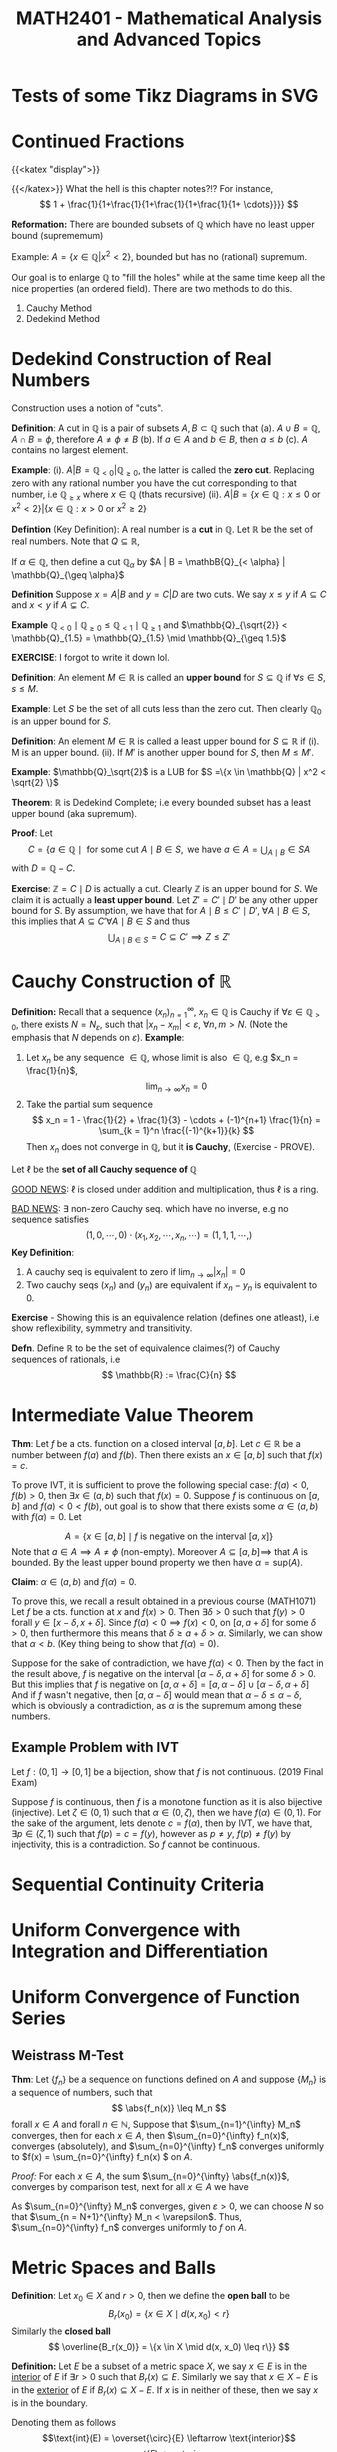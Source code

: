 #+TITLE: *MATH2401 - Mathematical Analysis and Advanced Topics*
#+LATEX_HEADER: \usepackage{parskip}
#+LATEX_HEADER: \usepackage{tikz}
#+LATEX_HEADER: \newcommand{\abs}[1]{\left| #1 \right|}
#+LATEX_HEADER: \usepackage{import}
#+LATEX_HEADER: \usepackage{xifthen}
#+LATEX_HEADER: \usepackage{pdfpages}
#+LATEX_HEADER: \usepackage{transparent}
#+LATEX_HEADER: \newcommand{\incfig}[1]{%
#+LATEX_HEADER:     \def\svgwidth{\columnwidth}
#+LATEX_HEADER:     \import{./}{#1.pdf_tex}
#+LATEX_HEADER: }

# Sacrifice somewhat functional inbuilt latex fragments for some web functionality?
* Tests of some Tikz Diagrams in SVG
# These probably cant be viewed in base notebook directory, simply because they are designed to be viewed from the webpage
[[file:/img/tikz/city.svg]]
[[file:/img/tikz/circumscribe.svg]]
[[file:/img/tikz/perpendicular-bissector.svg]]
* Continued Fractions
   {{<katex "display">}}
  
   {{</katex>}}
   What the hell is this chapter notes?!?
   For instance,
   \[
   1 + \frac{1}{1+\frac{1}{1+\frac{1}{1+\frac{1}{1+ \cdots}}}}
   \]

  *Reformation:* There are bounded subsets of \(\mathbb{Q}\) which have no least upper bound (suprememum)

  Example: \(A = \{x \in \mathbb{Q} | x^2 < 2\}\), bounded but has no (rational) supremum.

  Our goal is to enlarge \(\mathbb{Q}\) to "fill the holes" while at the same time keep all the nice properties (an ordered field). There are two methods to do this.
  1. Cauchy Method
  2. Dedekind Method

* Dedekind Construction of Real Numbers
    Construction uses a notion of "cuts".

   *Definition*: A cut in \(\mathbb{Q}\) is a pair of subsets \(A,B \subset \mathbb{Q}\) such that
     (a). \(A \cup B = \mathbb{Q}, \; A \cap B = \phi\), therefore \(A \neq \phi \neq B\)
     (b). If \(a \in A\) and \(b \in B\), then \(a \leq b\)
     (c). \(A\) contains no largest element.

   
   *Example*:
   (i). \(A | B = \mathbb{Q}_{< 0} | \mathbb{Q}_{\geq 0}\), the latter is called the *zero cut*. Replacing zero with any rational number you have the cut corresponding to that number, i.e \(\mathbb{Q}_{\geq x}\) where \(x \in \mathbb{Q}\) (thats recursive)
     (ii). \(A | B = \{x \in \mathbb{Q} : x \leq 0 \text{ or } x^2 < 2\} | \{x \in \mathbb{Q} : x > 0 \text{ or } x^2 \geq 2\}\)

   *Defintion* (Key Definition): A real number is a *cut* in \(\mathbb{Q}\).
   Let \(\mathbb{R}\) be the set of real numbers. Note that \(Q \subseteq \mathbb{R}\),

   If \(\alpha \in \mathbb{Q}\), then define a cut \(\mathbb{Q}_\alpha\) by \(A | B = \mathbB{Q}_{< \alpha} | \mathbb{Q}_{\geq \alpha}\)

   *Definition* Suppose \(x = A | B\) and \(y = C | D\) are two cuts. We say \(x \leq y\) if \(A \subseteq C\) and \(x < y\) if \(A \subsetneq C\).

   *Example* \(\mathbb{Q}_{< 0} \mid \mathbb{Q}_{\geq 0} \leq \mathbb{Q}_{< 1} \mid \mathbb{Q}_{\geq 1}\) and \(\mathbb{Q}_{\sqrt{2}} < \mathbb{Q}_{1.5} = \mathbb{Q}_{1.5} \mid \mathbb{Q}_{\geq 1.5}\)

   *EXERCISE*: I forgot to write it down lol.

   *Definition*: An element \(M \in \mathbb{R}\) is called an *upper bound* for \(S \subseteq \mathbb{Q}\) if \(\forall s \in S\), \(s \leq M\).
        
   *Example*: Let \(S\) be the set of all cuts less than the zero cut. Then clearly \(\mathbb{Q}_0\) is an upper bound for \(S\).

   *Definition*: An element \(M \in \mathbb{R}\) is called a least upper bound for \(S \subseteq \mathbb{R}\) if
     (i). M is an upper bound.
     (ii). If \(M'\) is another upper bound for \(S\), then \(M \leq M'\).

   *Example*: \(\mathbb{Q}_\sqrt{2}\) is a LUB for \(S =\{x \in \mathbb{Q} | x^2 < \sqrt{2} \}\)

   *Theorem*: \(\mathbb{R}\) is Dedekind Complete; i.e every bounded subset has a least upper bound (aka supremum).

   *Proof*: Let 
   \[C = \{a \in \mathbb{Q} \mid \text{ for some cut } A \mid B \in S, \text{ we have } a \in A = \displaystyle \bigcup_{A \mid B} \in S A\]
   with \(D = \mathbb{Q} - C\).

   *Exercise*: \(\mathbb{Z} = C \mid D\) is actually a cut. Clearly \(\mathbb{Z}\) is an upper bound for \(S\). We claim it is actually a *least upper bound*. Let \(Z' = C' \mid D'\) be any other upper bound for \(S\). By assumption, we have that for \(A \mid B \leq C' \mid D', \; \forall A \mid B \in S\),
   this implies that \(A \subseteq C' \forall A \mid B \in S\) and thus 
   \[
   \bigcup_{A \mid B \in S} = C \subseteq C' \implies Z \leq Z'
   \]

* Cauchy Construction of \(\mathbb{R}\)
   *Definition:* Recall that a sequence \((x_n)_{n=1}^\infty\), \(x_n \in \mathbb{Q}\) is Cauchy if \(\forall \varepsilon \in \mathbb{Q}_{> 0}\), there exists \(N = N_\varepsilon\), such that \(|x_n - x_m| < \varepsilon\), \(\forall n,m > N\). (Note the emphasis that \(N\) depends on \(\varepsilon\)).
   *Example*: 
   1. Let \(x_n\) be any sequence \(\in \mathbb{Q}\), whose limit is also \(\in \mathbb{Q}\), e.g \(x_n = \frac{1}{n}\), 
      \[
      \lim_{n\to \infty} x_n = 0
      \]
   2. Take the partial sum sequence
      \[
      x_n = 1 - \frac{1}{2} + \frac{1}{3} - \cdots + (-1)^{n+1} \frac{1}{n} = \sum_{k = 1}^n \frac{(-1)^{k+1}}{k}
      \]
      Then \(x_n\) does not converge in \(\mathbb{Q}\), but it *is Cauchy*, (Exercise - PROVE). 


   Let \(\ell\) be the *set of all Cauchy sequence of \(\mathbb{Q}\)*
      
   _GOOD NEWS_: \(\ell\) is closed under addition and multiplication, thus \(\ell\) is a ring.

   _BAD NEWS_: \(\exists\) non-zero Cauchy seq. which have no inverse, e.g no sequence satisfies
   \[
   (1,0,\cdots, 0) \cdot (x_1, x_2, \cdots, x_n, \cdots) = (1,1,1, \cdots, )
   \]
   *Key Definition*: 
   1. A cauchy seq is equivalent to zero if \(\lim_{n\to\infty} |x_n| = 0\)
   2. Two cauchy seqs \((x_n)\) and \((y_n)\) are equivalent if \(x_n - y_n\) is equivalent to 0.

   *Exercise* - Showing this is an equivalence relation (defines one atleast), i.e show reflexibility, symmetry and transitivity.

   *Defn*. Define \(\mathbb{R}\) to be the set of equivalence claimes(?) of Cauchy sequences of rationals, i.e
   \[
   \mathbb{R} := \frac{C}{n}
   \]

* Intermediate Value Theorem
*Thm*: Let \(f\) be a cts. function on a closed interval \([a,b]\). Let \(c \in \mathbb{R}\) be a number between \(f(a)\) and \(f(b)\). Then there exists an \(x \in [a,b]\) such that \(f(x) = c\).

To prove IVT, it is sufficient to prove the following special case: \(f(a) < 0\), \(f(b) > 0\), then \(\exists x \in (a,b)\) such that \(f(x) = 0\). Suppose \(f\) is
continuous on \([a,b]\) and \(f(a) < 0 < f(b)\), out goal is to show that there exists some \(\alpha \in (a,b)\) with \(f(\alpha) = 0\). Let

\[
A = \left \{x \in [a,b] \mid f \text{ is negative on the interval } [a,x] \right\}
\]
Note that \(a \in A \implies A \neq \phi\) (non-empty). Moreover \(A \subseteq [a,b] \implies\) that \(A\) is bounded. By the least upper bound property we then have \(\alpha = \text{sup}(A)\).

*Claim*: \(\alpha \in (a,b)\) and \(f(\alpha) = 0\).

To prove this, we recall a result obtained in a previous course (MATH1071)
Let \(f\) be a cts. function at \(x\) and \(f(x) > 0\). Then \(\exists \delta > 0\) such that \(f(y) > 0\) forall \(y \in [x-\delta, x+\delta]\). Since \(f(a) < 0 \implies f(x) < 0\), on \([a, a+ \delta]\) for some \(\delta > 0\), then furthermore this means that \(\delta \geq a + \delta > \alpha\). Similarly, we can show that \(\alpha < b\). (Key thing being to show that \(f(\alpha) = 0\)).

Suppose for the sake of contradiction, we have \(f(\alpha) < 0\). Then by the fact in the result above, \(f\) is negative on the interval \([\alpha - \delta, \alpha + \delta]\) for some \(\delta > 0\). But this implies that \(f\) is negative on
\([a, \alpha + \delta] = [a, \alpha - \delta] \cup [\alpha - \delta, \alpha + \delta]\)
And if \(f\) wasn't negative, then \([a,\alpha - \delta]\) would mean that \(\alpha - \delta \leq \alpha - \delta\), which is obviously a contradiction, as
\(\alpha\) is the supremum among these numbers.

** Example Problem with IVT
Let \(f:(0,1] \to [0,1]\) be a bijection, show that \(f\) is not continuous. (2019 Final Exam)

Suppose \(f\) is continuous, then \(f\) is a monotone function as it is also bijective (injective). Let \(\zeta \in (0,1)\) such that \(\alpha \in (0,\zeta)\), then we have \(f(\alpha) \in (0,1)\). For the sake of the argument, lets denote \(c = f(\alpha)\), then by IVT, we have that, \(\exists p \in (\zeta, 1)\) such that \(f(p) = c = f(y)\), however as \(p \neq y\), \(f(p) \neq f(y)\) by injectivity, this is a contradiction. So \(f\) cannot be continuous.
* Sequential Continuity Criteria
* Uniform Convergence with Integration and Differentiation
* Uniform Convergence of Function Series
**  Weistrass M-Test
*Thm*: Let \(\{f_n\}\) be a sequence on functions defined on \(A\) and suppose \(\{M_n\}\) is a sequence of numbers, such that
\[
\abs{f_n(x)} \leq M_n
\]
forall \(x \in A\) and forall \(n \in \mathbb{N}\), Suppose that \(\sum_{n=1}^{\infty} M_n\) converges, then for each \(x \in A\), then \(\sum_{n=0}^{\infty} f_n(x)\), converges (absolutely), and \(\sum_{n=0}^{\infty} f_n\) converges uniformly to \(f(x) = \sum_{n=0}^{\infty} f_n(x)
\) on \(A\).

/Proof:/
For each \(x \in A\), the sum \(\sum_{n=0}^{\infty} \abs{f_n(x)}\), converges by comparison test, next for all \(x \in A\) we have
\begin{align*}
&\abs{f(x) - (f_0(x) + \dots + f_N(x))}\\
&= \abs{ \sum_{n=N+1}^{\infty} f_n(x)}\\
&\leq \sum_{n=N+1}^{\infty} \abs{f_n(x)}\\
&\leq \sum_{n=N+1}^{\infty} M_n < \varepsilon
\end{align*}
As \(\sum_{n=0}^{\infty} M_n\) converges, given \(\varepsilon > 0\), we can choose \(N\) so that \(\sum_{n = N+1}^{\infty} M_n < \varepsilon\). Thus, \(\sum_{n=0}^{\infty} f_n\) converges uniformly to \(f\) on \(A\).

* Metric Spaces and Balls
*Definition*: Let \(x_0 \in X\) and \(r > 0\), then we define the *open ball* to be
\[
B_r(x_0) = \{x \in X \mid d(x,x_0) < r\}
\]
Similarly the *closed ball*
\[
\overline{B_r(x_0)} = \{x \in X \mid d(x, x_0) \leq r\}}
\]

*Definition:* Let \(E\) be a subset of a metric space \(X\), we say \(x \in E\) is in the _interior_ of \(E\) if \(\exists r > 0\) such that \(B_r(x) \subseteq E\). Similarly we say that \(x \in X - E\) is in the _exterior_ of \(E\) if \(B_r(x) \subseteq X - E\). If \(x\) is in neither of these, then we say \(x\) is in the boundary.

Denoting them as follows
\[\text{int}(E) = \overset{\circ}{E} \leftarrow \text{interior}\]
\[\text{ext}(E)\leftarrow \text{exterior}\]
\[\delta(E) \leftarrow \text{boundary}\]

*Example*: \(X = (\mathbb{R}, | . |)\)
Then we have the
\[
\text{int}(E) = (a,b)
\]
\[
\text{ext}(E) = \mathbb{R} - [a,b] = (-\infty, a) \cup (b,\infty)
\]
\[
\delta(E) = \{a,b\}
\]

Given \(E \subseteq X\), define the closure of \(E\), denoted by \(\overline{E}\), to be the set of all limit points of \(E\), Obviously \(E \subseteq \overline{E}\).

*Exercise*: \(E\) is closed \(\iff\) \(E = \overline{E}\)

\begin{center}
\includegraphics{./img/tikz/pdf/city.pdf}
\end{center}
* Continuous Functions
Recall that \(f:(X,d) \to (X',d')\) is continuous at \(x\) if \(\forall \varepsilon > 0\), \(\exist \delta > 0\) such that \(d(x,y) < \delta \implies d(f(x), f(y)) < \varepsilon\), we that \(f\) being continuous at \(x\) by this definition \(\iff\) \(x_n \to x \implies f(x_n) \to f(x)\), and also that \(f\) is continuous on \(X\) if and only if an inverse image of every open set is open. (Inverse image of nbhd is a nbhd). I proved this vaguely in Assignment 3 of MATH2401.

* Generalisation of Multivariate Differentiation
Recalling the definition from single variables we have
\[
f'(x_0) := \lim_{x\to x_0} \frac{f(x) - f(x_0)}{x- x_0}
\]
Now take \(f: \mathbb{R}^n \to \mathbb{R}^m\), then we obviously have a problem, as \(f'(x_0)\) could be in either \(\mathbb{R}^n\) or \(\mathbb{R}^m\),

*Def*: A linear map \(L : \mathbb{R}^{n} \to \mathbb{R}^{m} \) is the derivitave of \(f : \mathbb{R}^{n} \to \mathbb{R}^{m}\) at \(x_0 \in \mathbb{R}^{n}\) if
\[
\lim_{x \to x_0} \frac{\|f(x) - f(x_0) + L(x-x_0)) \| }{\|(x-x_0)\|} = 0
\]
Such that \(\| \cdot \|\) denotes the standard Euclidean norm.

We saw previously that the limit existing through each line is not enough to show that the multivariate limit exists. However for derivatives its not the case.

If \(\frac{\partial{f}}{\partial{x}}, \frac{\partial{f}}{\partial{y}}\) exists, and are continuous, *then the derivative of \(f\) exists*.
** Jacobi Matrix (Matrix of Partial Derivatives)
Let \(f:\mathbb{R}^{n} \to \mathbb{R}^{m}\) be a function. We can write \(f = (f_1, \dots, f_m)\) such that \(f_i : \mathbb{R}^{n} \to \mathbb{R}^{}\). For example,
\[
\begin{aligned}
f &: \mathbb{R}^{2} - \{y = 0\} \to \mathbb{R}^{2}\\
&(x,y) \mapsto \left(x^2 + y, \frac{x}{y}\right)
\end{aligned}
\]
Then \(f_1(x,y) = x^2 + y\) and \(f_2(x,y) = \frac{x}{y}\), then
\[
\begin{aligned}
\frac{\partial{f_1}}{\partial{x}} = 2x &\;\;\; \frac{\partial{f_1}}{\partial{y}} = 1\\
\frac{\partial{f_2}}{\partial{x}} = \frac{1}{y} &\;\;\; \frac{\partial{f}}{\partial{y}} = -\frac{x}{y^2}
\end{aligned}
\]
So the Jacobi Matrix is then
\[
Jf = \begin{bmatrix}
\frac{\partial{f_1}}{\partial{x}} & \frac{\partial{f_1}}{\partial{y}}\\
\frac{\partial{f_2}}{\partial{x}} & \frac{\partial{f_2}}{\partial{y}}
\end{bmatrix} = \begin{bmatrix}
2x & 1 \\ \frac{1}{y} & \frac{-x}{y^2}
\end{bmatrix}
\]

*Definition*: The Jacobi Matrix of \(f: \mathbb{R}^{n} \to \mathbb{R}^{m}\) where \(f = (f_1, \dots, f_m)\) is defined by
\[
Jf = \begin{bmatrix}
\frac{\partial{f_1}}{\partial{x_1}} & \cdots & \frac{\partial{f_1}}{\partial{x_n}}\\
\vdots & & \vdots\\
\frac{\partial{f_m}}{\partial{x_1}} & \cdots & \frac{\partial{f_m}}{\partial{x_n}}
\end{bmatrix}_{m\times n}
\]
So \(Jf\) is a map \(\mathbb{R}^{n} \to m \times n\) matrix (of which the matrix is a linear map \(\mathbb{R}^{n} \to \mathbb{R}^{m}\))


*Theorem*: If all partial derivatives exist, and are continuous at \(x_0\), then \(f\) is differentiable at \(x_0\) and
\[
f'(x_0) = (Jf)(x_0)
\]
That is, the derivative is equivalent to the Jacobi Matrix.



* Observation: Implicit Function Theorem
Applies as long as matrix of all partial derivatives (gradient \(\nabla f\)) does not equal the 0 matrix.

So if \(\nabla f(x_1, \cdots, x_n) \neq 0\), then locally near \(f\), \(V(f)\) is a graph of a function.

E.g to keep in mind:
\[
f(x,y) = x^2 + y^2 - 1
\]

\(\nabla(f) = (2x 2y) \implies\)  \(V(f)\) is always locally a graph of a function.

*Notes on manifold in written notebook - To put back into this*

* Inverse Function Theorem!
*Thm (Inverse Function Theorem)*: Let \(f : \mathbb{R}^{n} \to \mathbb{R}^{m}\), be a function and suppose \(f'(x_0)\) is invertible (i.e \(\text{det}(f'(x_0)) \neq 0\)).

Then \(f\) is locally invertible near \(x_0\) and

\[
(f^{-1})'(f(x_0)) = (f'(x_0))^{-1}
\]

Derivative of inverse = inverse of derivative.

To prove the inverse function theorem, another major theorem is required, called the *Contraction mapping Theorem*.

This can be formulated in a general matrix space not just \(\mathbb{R}^{n}\).

Let \(f:(X_1, d_1) \to (X_2, d_2)\), \(f\) is called a contraction if \(\exists c \in (0,1)\) such that \(d_2(f(x), f(y)) < c d_1(x,y)\).

*Thm (Contraction Mapping Theorem)*: Let \(f : (X,d) \to (X,d)\) be a contraction. Then \(f\) has exactly one fixed point, \(\exists ! x_0\) (exists a unique \(x_0 \)) such that \(f(x_0) = x_0\)


Furthermore, another representation of the Inverse Function Theorem (just going by the notes I guess)

*Theorem (Inverse Function Theorem)*: Let \(f: \mathbb{R}^{n} \to \mathbb{R}^{n}\). Suppose \(f\) is continuous differentiable (\(\iff\) all partials are continuous) and \(f'(x_0) = J_f(x_0)\) is invertible. Then there exists neighbourhoods \(U \ni x_0\) and \(V \ni f(x_0)\) such that \(f\) is a bijection from \(U\) to \(V\). Moreover then, the inverse function \(f^{-1}: V\to U\) is differentiable at \(y_0 = f(x_0)\) and
\[
(f^{-1}) (y_0) = (f'(x_0))^{-1}
\]

* Diffeomorphisms and Homeomorphisms
Given \(U \subseteq \mathbb{R}^n\) and \(V \subseteq \mathbb{R}^m\), we say some \(U\) is a homeomorphic to \(V\) if there exists some continuous function \(f : U \to V\) such that it also has a continuous inverse.

Similarly we say \(U\) is diffeomorphic to \(V\) if there exists some *continuous differentiable* function \(f:U \to V\) with a *continuous differentiable* inverse.

Note by this definition, if \(f\) is a bijection, then it has an inverse, and vice versa (by definition of bijectivity). Furthermore if \(f\) is a homeomorphism, then it is a bijective (cts) \(f\) with a continuous inverse. They are slightly different but a connection can be made.

This gives us a little neat relation of
\[
\text{Diffeom.} \subseteq \text{Homeo.} \subseteq \text{Bijection}
\]

For example, \((0,1)\) is homemorphic to \(\mathbb{R}\), suppose we define
\begin{align*}
f : &(0,1) \to \mathbb{R}\\
&x \mapsto \tan\left(\frac{\pi}{2} + x\pi\right)
\end{align*}
(Exercise, show that this is also diffeomorphic).


*Thm*: If \(n \neq m\), then \(\mathbb{R}^n\) is not diffeomorphic to \(R^m\) (even when \(\mathbb{R}^n\) and \(\mathbb{R}^m\) are in bijection??)

/Proof/: Let \(f:\mathbb{R}^{n} \to \mathbb{R}^{m}\) be a diff. function with a diff. inverse \(g\). Then we have
\begin{align*}
f' \circ g' &= Id_m\\
g' \circ f' &= Id_n
\end{align*}
The derivative matrix of \(f\) and \(g\) are inverses to each other. Taking a fact from linear algebra, for an \(m \times n\) matrix being invertible \(\implies\) \(m=n\). Box.

Similarly, we have a theorem like it with homemorphism.

*Thm*: If \(n \neq m\), then \(\mathbb{R}^{n}\) is not homeomorphi to \(\mathbb{R}^{m}\).

This theorem is much harder to prove, and beyond the scope of the course.

*Remark*: The inverse function theorem states that if \(f'(x_0)\) is invertible then \(f\) is locally a diffeomorphism near \(x_0\).
* Hypersurfaces (sounds so cool)
*Def*: Let \(f : \mathbb{R}^{} \to \mathbb{R}^{}\) be a function. Then the graph of \(f\) is

\[
G(f) = \{(x,f(x)) \mid x \in \mathbb{R}^{}\}
\]

Trivially (atleast I think it is), a graph of a function gives a curve in \(\mathbb{R}^{2}\). However, not every curve is a graph of some function. For example, consider the equation \(x^2 + y^2 = 1\), i.e the Unit Circle. \(S^1\) is not globally a graph of a function, but comprised of \(y = \sqrt{1-x}\) and \(y = -\sqrt{1-x}\). Locally however, we say it is a graph of some function near each point.

*Def (Hypersurfaces)*: Let \(f: \mathbb{R}^{n} \to \mathbb{R}^{}\). Then the hypersurface associated with \(f\) is
\[
V(f) = \{x \in \mathbb{R}^{n} \mid f(x) = 0\} \subseteq \mathbb{R}^{n}\}
\]
Example being the unit circle above, \(f(x,y) = x^2 + y^2 - 1\), \(V(f) = S^1\)

* Manifold
